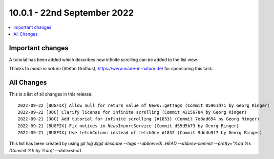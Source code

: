 10.0.1 - 22nd September 2022
============================

.. contents::
        :local:
        :depth: 3

Important changes
-----------------

A tutorial has been added which describes how infinite scrolling can be added to the list view.

Thanks to *made in nature* (Stefan Grothus), https://www.made-in-nature.de/ for sponsoring this task.


All Changes
-----------
This is a list of all changes in this release: ::

   2022-09-22 [BUGFIX] Allow null for return value of News::getTags (Commit 05961d71 by Georg Ringer)
   2022-09-22 [DOC] Clarify license for infinite scrolling (Commit 43156784 by Georg Ringer)
   2022-09-21 [DOC] Add tutorial for infinite scrolling (#1853) (Commit 7e8ad654 by Georg Ringer)
   2022-09-21 [BUGFIX] Fix notices in NewsImportService (Commit d55d5b73 by Georg Ringer)
   2022-09-21 [BUGFIX] Use fetchColumn instead of fetchOne #1852 (Commit 9dd4b9f7 by Georg Ringer)


This list has been created by using `git log $(git describe --tags --abbrev=0)..HEAD --abbrev-commit --pretty='%ad %s (Commit %h by %an)' --date=short`.
